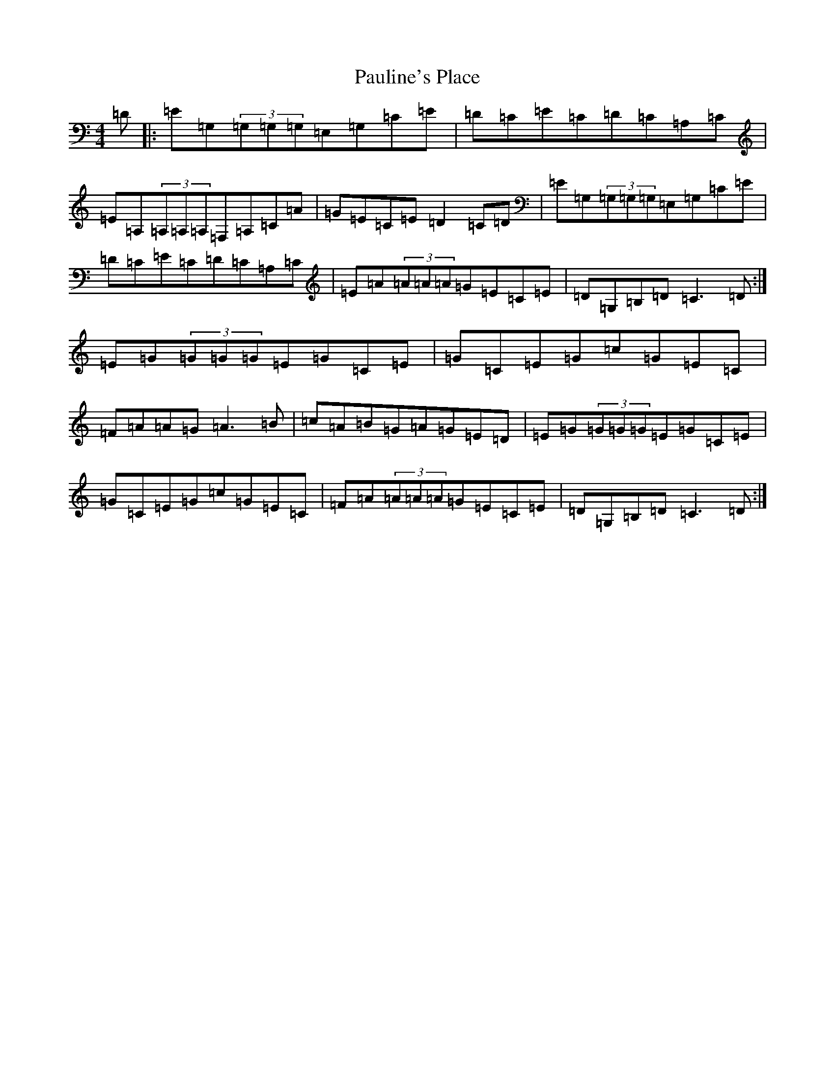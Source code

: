 X: 16779
T: Pauline's Place
S: https://thesession.org/tunes/3010#setting3010
R: reel
M:4/4
L:1/8
K: C Major
=D|:=E=G,(3=G,=G,=G,=E,=G,=C=E|=D=C=E=C=D=C=A,=C|=E=A,(3=A,=A,=A,=F,=A,=C=A|=G=E=C=E=D2=C=D|=E=G,(3=G,=G,=G,=E,=G,=C=E|=D=C=E=C=D=C=A,=C|=E=A(3=A=A=A=G=E=C=E|=D=G,=B,=D=C3=D:|=E=G(3=G=G=G=E=G=C=E|=G=C=E=G=c=G=E=C|=F=A=A=G=A3=B|=c=A=B=G=A=G=E=D|=E=G(3=G=G=G=E=G=C=E|=G=C=E=G=c=G=E=C|=F=A(3=A=A=A=G=E=C=E|=D=G,=B,=D=C3=D:|